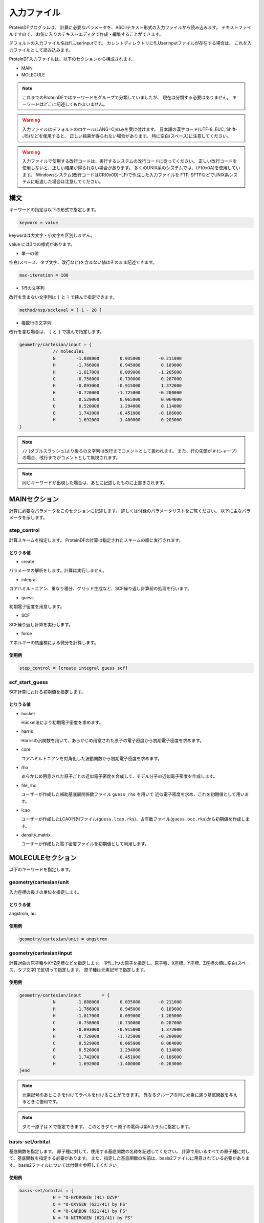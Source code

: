 
**************
 入力ファイル
**************

ProteinDFプログラムは、
計算に必要なパラメータを、ASCIIテキスト形式の入力ファイルから読み込みます。
テキストファイルですので、
お気に入りのテキストエディタで作成・編集することができます。

.. index:: fl_Userinput

デフォルトの入力ファイル名はfl_Userinputです。
カレントディレクトリにfl_Userinputファイルが存在する場合は、
これを入力ファイルとして読み込みます。

ProteinDF入力ファイルは、以下のセクションから構成されます。

* MAIN

* MOLECULE

.. note::

  これまでのProteinDFではキーワードをグループで分類していましたが、
  現在は分類する必要はありません。
  キーワードはどこに記述してもかまいません。

.. warning::
   
   入力ファイルはデフォルトのロケール(LANG=C)のみを受け付けます。
   日本語の漢字コード(UTF-8, EUC, Shift-JIS)などを使用すると、
   正しい結果が得られない場合があります。
   特に空白(スペース)に注意してください。

.. warning::
   
   入力ファイルで使用する改行コードは、実行するシステムの改行コードに従ってください。
   正しい改行コードを使用しないと、正しい結果が得られない場合があります。
   多くのUNIX系のシステムでは、LF(0x0A)を使用しています。
   Windowsシステム(改行コードはCR(0x0D)+LF)で作成した入力ファイルを
   FTP, SFTPなどでUNIX系システムに転送した場合は注意してください。


構文
====

キーワードの指定は以下の形式で指定します。

.. code-block:: none
                  
   keyword = value

keywordは大文字・小文字を区別しません。

value には3つの様式があります。

* 単一の値

空白(スペース、タブ文字、改行など)を含まない値はそのまま記述できます。

.. code-block:: none
   
   max-iteration = 100


* 1行の文字列

改行を含まない文字列は ``[`` と ``]`` で挟んで指定できます。

.. code-block:: none
   
   method/nsp/occlevel = [ 1 - 20 ]


* 複数行の文字列

改行を含む場合は、 ``{`` と ``}`` で挟んで指定します。

.. code-block:: none
   
   geometry/cartesian/input = {
                // molecule1
                N        -1.888000        0.035000       -0.211000
                H        -1.766000        0.945000        0.189000
                H        -1.817000        0.099000       -1.205000
                C        -0.758000       -0.730000        0.287000
                H        -0.893000       -0.915000        1.372000
                H        -0.720000       -1.725000       -0.200000
                C         0.529000        0.065000        0.064000
                O         0.520000        1.294000        0.114000
                O         1.742000       -0.451000       -0.186000
                H         1.692000       -1.400000       -0.203000
   }

.. note::
   
   ``//`` (ダブルスラッシュ)より後ろの文字列は改行までコメントとして扱われます。
   また、行の先頭が ``#`` (シャープ)の場合、改行までがコメントとして無視されます。

.. note::

  同じキーワードが出現した場合は、あとに記述したものに上書きされます。


MAINセクション
==============

計算に必要なパラメータをこのセクションに記述します。
詳しくは付録のパラメータリストをご覧ください。
以下に主なパラメータを示します。

.. index:: step_control

step_control
^^^^^^^^^^^^

計算スキームを指定します。
ProteinDFの計算は指定されたスキームの順に実行されます。


とりうる値
""""""""""

* create

パラメータの解析をします。計算は実行しません。

* integral

コアハミルトニアン、重なり積分、グリッド生成など、SCF繰り返し計算前の処理を行います。

* guess

初期電子密度を用意します。

* SCF

SCF繰り返し計算を実行します。

* force

エネルギーの核座標による微分を計算します。


使用例
""""""

.. code-block:: none
                
   step_control = [create integral guess scf]


.. index:: scf_start_guess

scf_start_guess
^^^^^^^^^^^^^^^

SCF計算における初期値を指定します。

とりうる値
""""""""""

* huckel

  Hückel法により初期電子密度を求めます。

* harris

  Harrisの汎関数を用いて、あらかじめ用意された原子の電子密度から初期電子密度を求めます。

* core

  コアハミルトニアンを対角化した波動関数から初期電子密度を求めます。

* rho

  あらかじめ用意された原子ごとの近似電子密度を合成して、モデル分子の近似電子密度を作成します。

* file_rho

  ユーザーが作成した補助基底展開係数ファイル ``guess_rho`` を用いて
  近似電子密度を求め、これを初期値として用います。

* lcao

  ユーザーが作成したLCAO行列ファイル(``guess.lcao.rks``)、占有数ファイル(``guess.occ.rks``)から初期値を作成します。

* density_matrix

  ユーザーが作成した電子密度ファイルを初期値として利用します。


MOLECULEセクション
==================

以下のキーワードを指定します。

.. index:: geometry/cartesian/unit

geometry/cartesian/unit
^^^^^^^^^^^^^^^^^^^^^^^

入力座標の長さの単位を指定します。

とりうる値
""""""""""

angstrom, au


使用例
""""""

.. code-block:: none
                
   geometry/cartesian/unit = angstrom


.. index:: geometry/cartesian/input

geometry/cartesian/input
^^^^^^^^^^^^^^^^^^^^^^^^

計算対象の原子種やXYZ座標などを指定します。
1行に1つの原子を指定し、原子種、X座標、Y座標、Z座標の順に空白(スペース、タブ文字)で区切って指定します。
原子種は元素記号で指定します。

使用例
""""""

.. code-block:: none
   
   geometry/cartesian/input        = {
                N        -1.888000        0.035000       -0.211000
                H        -1.766000        0.945000        0.189000
                H        -1.817000        0.099000       -1.205000
                C        -0.758000       -0.730000        0.287000
                H        -0.893000       -0.915000        1.372000
                H        -0.720000       -1.725000       -0.200000
                C         0.529000        0.065000        0.064000
                O         0.520000        1.294000        0.114000
                O         1.742000       -0.451000       -0.186000
                H         1.692000       -1.400000       -0.203000
   }end

.. note::
   
   元素記号のあとに ``@`` を付けてラベルを付けることができます。
   異なるグループの同じ元素に違う基底関数を与えるときに便利です。

.. note::
   
   ダミー原子は ``X`` で指定できます。
   このときダミー原子の電荷は第5カラムに指定します。
   

.. index:: basis-set/orbital

basis-set/orbital
^^^^^^^^^^^^^^^^^

基底関数を指定します。
原子種に対して、使用する基底関数の名称を記述してください。
計算で用いるすべての原子種に対して、基底関数を指定する必要があります。
また、指定した基底関数の名前は、basis2ファイルに用意されている必要があります。
basis2ファイルについては付録を参照してください。


使用例
""""""

.. code-block:: none
   
   basis-set/orbital = {
                H = "O-HYDROGEN (41) DZVP"
                O = "O-OXYGEN (621/41) by FS"
                C = "O-CARBON (621/41) by FS"
                N = "O-NITROGEN (621/41) by FS"
   }end

.. note::
   
   原子の後に ``@`` を付けてラベルを記述できます。


.. index:: basis-set/density-auxiliary

basis-set/density-auxiliary
^^^^^^^^^^^^^^^^^^^^^^^^^^^

クーロン項の計算で使用する補助基底関数を指定します。
クーロン項をRI_J法で求める場合に使用します。
指定方法は基底関数と同様です。


.. index:: basis-set/exchange-auxiliary

basis-set/exchange-auxiliary
^^^^^^^^^^^^^^^^^^^^^^^^^^^^

交換相関項の計算で使用する補助基底関数を指定します。
交換相関項をRI法で求める場合に使用します。
(交換相関汎関数の指定で、汎関数名の末尾に ``~`` を付けた場合です。)
指定方法は基底関数と同様です。


basis-set/gridfree
^^^^^^^^^^^^^^^^^^

グリッドフリー法による交換相関項の計算で使用する補助基底関数を指定します。
使用するためには ``gridfree/dedicated_basis`` を有効( ``yes`` )にする必要があります。
